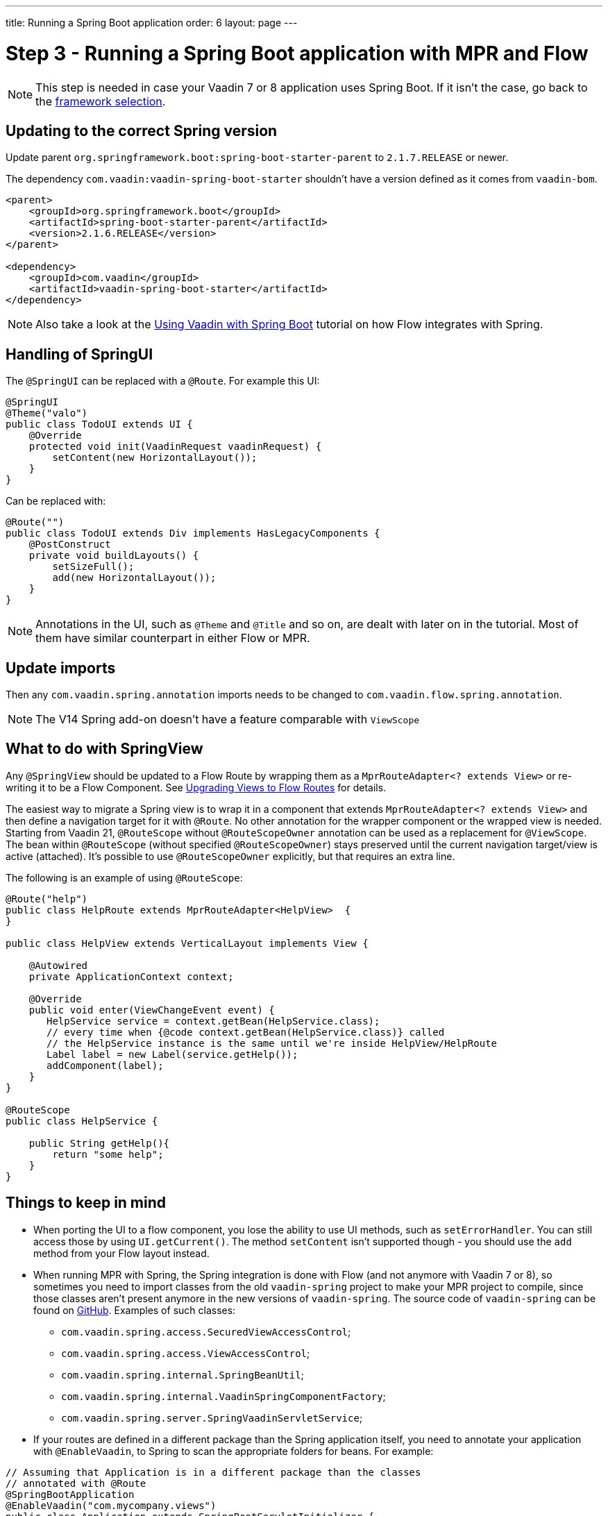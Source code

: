 ---
title: Running a Spring Boot application
order: 6
layout: page
---

= Step 3 - Running a Spring Boot application with MPR and Flow

[NOTE]
This step is needed in case your Vaadin 7 or 8 application uses Spring Boot. If it isn't the case, go back to the <<3-legacy-uis#,framework selection>>.

== Updating to the correct Spring version

Update parent `org.springframework.boot:spring-boot-starter-parent` to `2.1.7.RELEASE` or newer.

The dependency `com.vaadin:vaadin-spring-boot-starter` shouldn't have a version defined as it comes from `vaadin-bom`.

[source,xml]
----
<parent>
    <groupId>org.springframework.boot</groupId>
    <artifactId>spring-boot-starter-parent</artifactId>
    <version>2.1.6.RELEASE</version>
</parent>

<dependency>
    <groupId>com.vaadin</groupId>
    <artifactId>vaadin-spring-boot-starter</artifactId>
</dependency>
----

[NOTE]
Also take a look at the <<{articles}/integrations/spring/spring-boot#,Using Vaadin with Spring Boot>> tutorial on how Flow integrates with Spring.

== Handling of SpringUI

The `@SpringUI` can be replaced with a `@Route`. For example this UI:

[source,java]
----
@SpringUI
@Theme("valo")
public class TodoUI extends UI {
    @Override
    protected void init(VaadinRequest vaadinRequest) {
        setContent(new HorizontalLayout());
    }
}
----

Can be replaced with:

[source,java]
----
@Route("")
public class TodoUI extends Div implements HasLegacyComponents {
    @PostConstruct
    private void buildLayouts() {
        setSizeFull();
        add(new HorizontalLayout());
    }
}
----

[NOTE]
Annotations in the UI, such as `@Theme` and `@Title` and so on, are dealt with later on in the tutorial.
Most of them have similar counterpart in either Flow or MPR.

== Update imports

Then any `com.vaadin.spring.annotation` imports needs to be changed to `com.vaadin.flow.spring.annotation`.

[NOTE]
The V14 Spring add-on doesn't have a feature comparable with `ViewScope`

== What to do with SpringView

Any `@SpringView` should be updated to a Flow Route by wrapping them as a `MprRouteAdapter<? extends View>`
or re-writing it to be a Flow Component. See <<3-navigator#no-navigator,Upgrading Views to Flow Routes>> for details.

The easiest way to migrate a Spring view is to wrap it in a component that extends `MprRouteAdapter<? extends View>` and then define a navigation target for it with [classname]`@Route`.
No other annotation for the wrapper component or the wrapped view is needed.
Starting from Vaadin 21, [classname]`@RouteScope` without [classname]`@RouteScopeOwner` annotation can be used as a replacement for [classname]`@ViewScope`.
The bean within [classname]`@RouteScope` (without specified [classname]`@RouteScopeOwner`) stays preserved until the current navigation target/view is active (attached).
It's possible to use [classname]`@RouteScopeOwner` explicitly, but that requires an extra line.

The following is an example of using `@RouteScope`:

[source,java]
----
@Route("help")
public class HelpRoute extends MprRouteAdapter<HelpView>  {
}

public class HelpView extends VerticalLayout implements View {

    @Autowired
    private ApplicationContext context;

    @Override
    public void enter(ViewChangeEvent event) {
       HelpService service = context.getBean(HelpService.class);
       // every time when {@code context.getBean(HelpService.class)} called
       // the HelpService instance is the same until we're inside HelpView/HelpRoute
       Label label = new Label(service.getHelp());
       addComponent(label);
    }
}

@RouteScope
public class HelpService {

    public String getHelp(){
        return "some help";
    }
}

----

== Things to keep in mind
* When porting the UI to a flow component, you lose the ability to use UI methods, such as `setErrorHandler`. You can still access those
by using `UI.getCurrent()`. The method `setContent` isn't supported though - you should use the `add` method from your Flow layout instead.

* When running MPR with Spring, the Spring integration is done with Flow (and not anymore with Vaadin 7 or 8), so sometimes you need to
import classes from the old `vaadin-spring` project to make your MPR project to compile,
since those classes aren't present anymore in the new versions of `vaadin-spring`.
The source code of `vaadin-spring` can be found on https://github.com/vaadin/spring[GitHub]. Examples of such classes:

** `com.vaadin.spring.access.SecuredViewAccessControl`;
** `com.vaadin.spring.access.ViewAccessControl`;
** `com.vaadin.spring.internal.SpringBeanUtil`;
** `com.vaadin.spring.internal.VaadinSpringComponentFactory`;
** `com.vaadin.spring.server.SpringVaadinServletService`;

* If your routes are defined in a different package than the Spring application itself, you need to annotate your application with `@EnableVaadin`,
to Spring to scan the appropriate folders for beans. For example:

[source,java]
----
// Assuming that Application is in a different package than the classes
// annotated with @Route
@SpringBootApplication
@EnableVaadin("com.mycompany.views")
public class Application extends SpringBootServletInitializer {
----

== Next step

* <<4-ui-parameters#,Step 4 - Configuring UI parameters -> >>


[discussion-id]`CB97788D-A0FE-4D63-9A14-756B23B67732`
